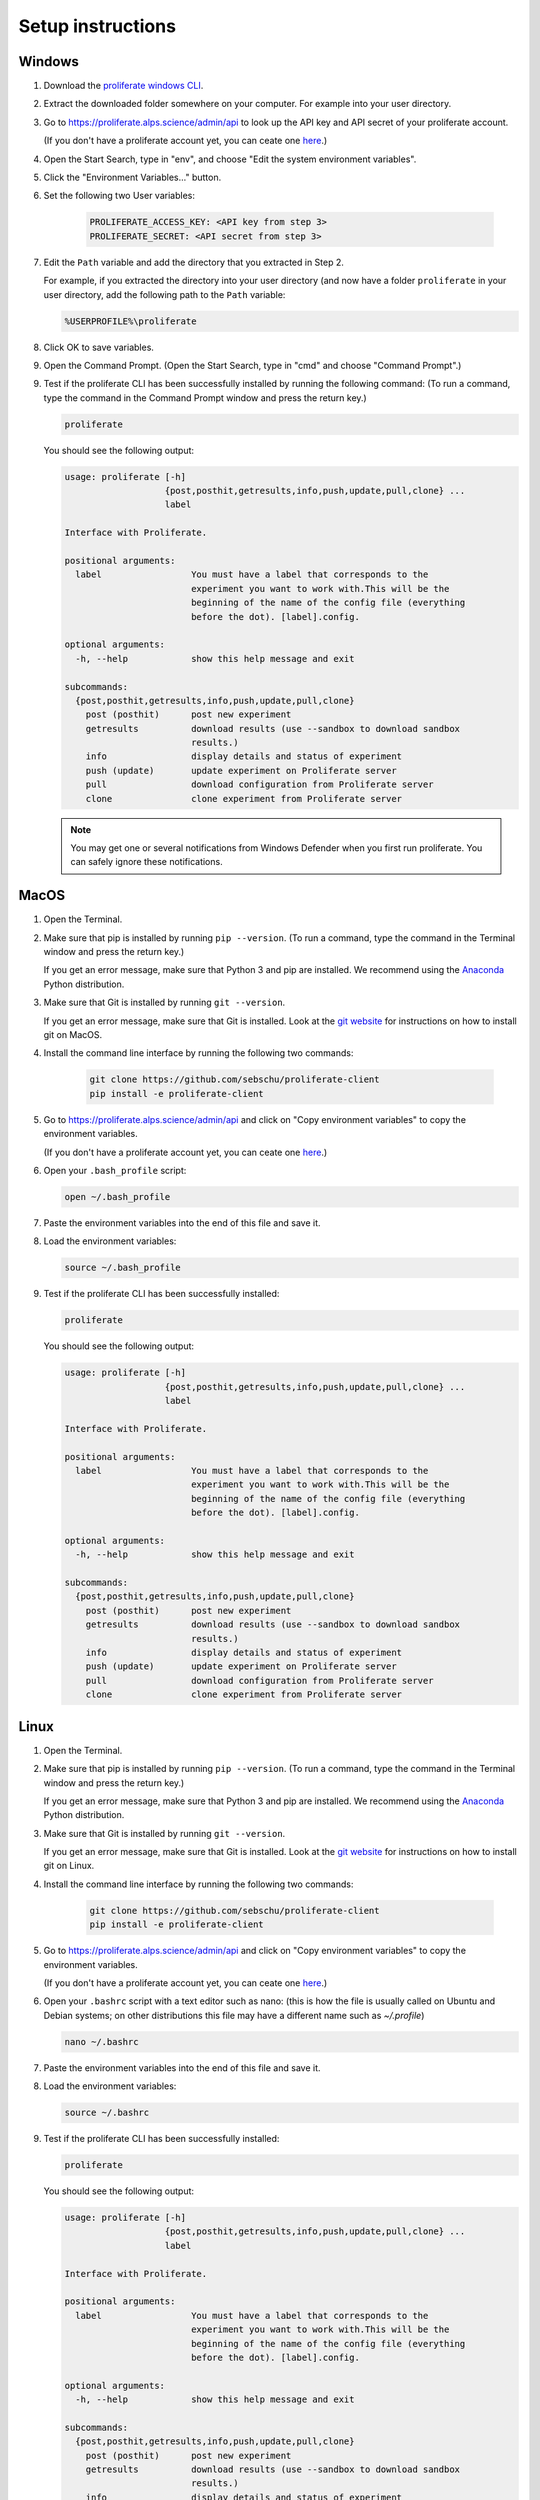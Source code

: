 .. _cli-setup-instruction:

Setup instructions
=====================

Windows
---------------------

1. Download the `proliferate windows CLI <https://proliferate.alps.science/static/downloads/proliferate-client-windows.zip>`_.

2. Extract the downloaded folder somewhere on your computer. For example into your user directory.
        
3. Go to https://proliferate.alps.science/admin/api to look up the API key and API secret of your proliferate account. 

   (If you don't have a proliferate account yet, you can ceate one `here <https://proliferate.alps.science/admin/signup>`_.)

4. Open the Start Search, type in "env", and choose "Edit the system environment variables".

5. Click the "Environment Variables..." button.

6. Set the following two User variables:

    .. code-block:: text
    
       PROLIFERATE_ACCESS_KEY: <API key from step 3>
       PROLIFERATE_SECRET: <API secret from step 3>

7. Edit the ``Path`` variable and add the directory that you extracted in Step 2.

   For example, if you extracted the directory into your user directory 
   (and now have a folder ``proliferate`` in your user directory, add the following path
   to the ``Path`` variable:
   
   .. code-block:: text
   
       %USERPROFILE%\proliferate
      

8. Click OK to save variables.

9. Open the Command Prompt. (Open the Start Search, type in "cmd" and choose "Command Prompt".)

9. Test if the proliferate CLI has been successfully installed by running the following command: 
   (To run a command, type the command in the Command Prompt window and press the return key.)

   .. code-block:: bash
   
        proliferate


   You should see the following output:
    
   .. code-block:: bash
   
        usage: proliferate [-h]
                           {post,posthit,getresults,info,push,update,pull,clone} ...
                           label

        Interface with Proliferate.

        positional arguments:
          label                 You must have a label that corresponds to the
                                experiment you want to work with.This will be the
                                beginning of the name of the config file (everything
                                before the dot). [label].config.

        optional arguments:
          -h, --help            show this help message and exit

        subcommands:
          {post,posthit,getresults,info,push,update,pull,clone}
            post (posthit)      post new experiment
            getresults          download results (use --sandbox to download sandbox
                                results.)
            info                display details and status of experiment
            push (update)       update experiment on Proliferate server
            pull                download configuration from Proliferate server
            clone               clone experiment from Proliferate server

   .. note:: 
   
       You may get one or several notifications from Windows Defender when you
       first run proliferate. You can safely ignore these notifications.
   

MacOS
--------------------

1. Open the Terminal.

2. Make sure that pip is installed by running ``pip --version``. (To run a command, type the command in the Terminal window and press the return key.)

   If you get an error message, make sure that Python 3 and pip are installed. We recommend using the `Anaconda <https://www.anaconda.com/products/individual>`_ Python distribution.

3. Make sure that Git is installed by running ``git --version``. 

   If you get an error message, make sure that Git is installed. Look at the `git website <https://git-scm.com/download/mac>`_ for instructions on how to install git on MacOS. 

4. Install the command line interface by running the following two commands:

    .. code-block:: bash

        git clone https://github.com/sebschu/proliferate-client
        pip install -e proliferate-client
        
5. Go to https://proliferate.alps.science/admin/api and click on "Copy environment variables" to copy the environment variables. 

   (If you don't have a proliferate account yet, you can ceate one `here <https://proliferate.alps.science/admin/signup>`_.)
   
6. Open your ``.bash_profile`` script:

   .. code-block:: bash
   
       open ~/.bash_profile

7. Paste the environment variables into the end of this file and save it.

8. Load the environment variables:

   .. code-block:: bash
   
      source ~/.bash_profile

9. Test if the proliferate CLI has been successfully installed:

   .. code-block:: bash
   
        proliferate


   You should see the following output:
    
   .. code-block:: bash
   
        usage: proliferate [-h]
                           {post,posthit,getresults,info,push,update,pull,clone} ...
                           label

        Interface with Proliferate.

        positional arguments:
          label                 You must have a label that corresponds to the
                                experiment you want to work with.This will be the
                                beginning of the name of the config file (everything
                                before the dot). [label].config.

        optional arguments:
          -h, --help            show this help message and exit

        subcommands:
          {post,posthit,getresults,info,push,update,pull,clone}
            post (posthit)      post new experiment
            getresults          download results (use --sandbox to download sandbox
                                results.)
            info                display details and status of experiment
            push (update)       update experiment on Proliferate server
            pull                download configuration from Proliferate server
            clone               clone experiment from Proliferate server

 

Linux
-------------------------

1. Open the Terminal.

2. Make sure that pip is installed by running ``pip --version``. (To run a command, type the command in the Terminal window and press the return key.)

   If you get an error message, make sure that Python 3 and pip are installed. We recommend using the `Anaconda <https://www.anaconda.com/products/individual>`_ Python distribution.

3. Make sure that Git is installed by running ``git --version``. 

   If you get an error message, make sure that Git is installed. Look at the `git website <https://git-scm.com/download/linux>`_ for instructions on how to install git on Linux. 

4. Install the command line interface by running the following two commands:

    .. code-block:: bash

        git clone https://github.com/sebschu/proliferate-client
        pip install -e proliferate-client
        
5. Go to https://proliferate.alps.science/admin/api and click on "Copy environment variables" to copy the environment variables. 

   (If you don't have a proliferate account yet, you can ceate one `here <https://proliferate.alps.science/admin/signup>`_.)
   
6. Open your ``.bashrc`` script with a text editor such as nano: (this is how the file is usually called on Ubuntu and Debian systems; on other distributions this file may have a different name such as `~/.profile`)

   .. code-block:: bash
   
       nano ~/.bashrc

7. Paste the environment variables into the end of this file and save it.

8. Load the environment variables:

   .. code-block:: bash
   
      source ~/.bashrc

9. Test if the proliferate CLI has been successfully installed:

   .. code-block:: bash
   
        proliferate

   
   You should see the following output:
    
   .. code-block:: bash
   
        usage: proliferate [-h]
                           {post,posthit,getresults,info,push,update,pull,clone} ...
                           label

        Interface with Proliferate.

        positional arguments:
          label                 You must have a label that corresponds to the
                                experiment you want to work with.This will be the
                                beginning of the name of the config file (everything
                                before the dot). [label].config.

        optional arguments:
          -h, --help            show this help message and exit

        subcommands:
          {post,posthit,getresults,info,push,update,pull,clone}
            post (posthit)      post new experiment
            getresults          download results (use --sandbox to download sandbox
                                results.)
            info                display details and status of experiment
            push (update)       update experiment on Proliferate server
            pull                download configuration from Proliferate server
            clone               clone experiment from Proliferate server
